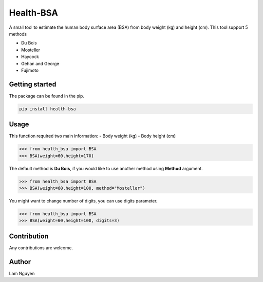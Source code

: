 Health-BSA
==========

A small tool to estimate the human body surface area (BSA) from body
weight (kg) and height (cm). This tool support 5 methods

-  Du Bois
-  Mosteller
-  Haycock
-  Gehan and George
-  Fujimoto

Getting started
---------------

The package can be found in the pip.

.. code:: bash

   pip install health-bsa

Usage
-----

This function required two main information: - Body weight (kg) - Body
height (cm)

.. code:: python

   >>> from health_bsa import BSA
   >>> BSA(weight=60,height=170)

The default method is **Du Bois**, if you would like to use another
method using **Method** argument.

.. code:: python

   >>> from health_bsa import BSA
   >>> BSA(weight=60,height=100, method="Mosteller")

You might want to change number of digits, you can use digits parameter.

.. code:: python

   >>> from health_bsa import BSA
   >>> BSA(weight=60,height=100, digits=3)

Contribution
------------

Any contributions are welcome.

Author
------

Lam Nguyen
